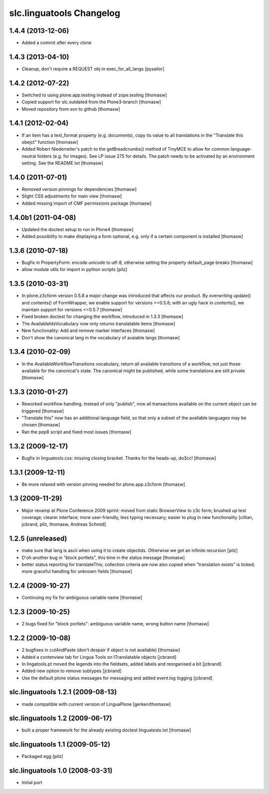 slc.linguatools Changelog
=========================

1.4.4 (2013-12-06)
------------------

- Added a commit after every clone

1.4.3 (2013-04-10)
------------------

- Cleanup, don't require a REQUEST obj in exec_for_all_langs [pysailor]


1.4.2 (2012-07-22)
------------------

- Switched to using plone.app.testing instead of zope.testing [thomasw]
- Copied support for slc.outdated from the Plone3-branch [thomasw]
- Moved repository from svn to github [thomasw]

1.4.1 (2012-02-04)
------------------

- If an item has a text_format property (e.g. documents), copy its value to
  all translations in the "Translate this obejct" function [thomasw]
- Added Robert Niederreiter's patch to the getBreadcrumbs() method of TinyMCE
  to allow for common language-neutral folders (e.g. for images). See LP issue
  275 for details. The patch needs to be activated by an environment setting.
  See the README.txt [thomasw]


1.4.0 (2011-07-01)
------------------

- Removed version pinnings for dependencies [thomasw]
- Slight CSS adjustments for main view [thomasw]
- Added missing import of CMF permissions package [thomasw]

1.4.0b1 (2011-04-08)
--------------------

- Updated the doctest setup to run in Plone4 [thomasw]
- Added possibility to make displaying a form optional, e.g. only if a
  certain component is installed [thomasw]


1.3.6 (2010-07-18)
------------------

- Bugfix in PropertyForm: encode unicode to utf-8, otherwise setting the
  property default_page breaks [thomasw]
- allow module utils for import in python scripts [pilz]

1.3.5 (2010-03-31)
------------------

- In plone.z3cform version 0.5.8 a major change was introduced that affects our
  product. By overwriting update() and contents() of FormWrapper, we enable
  support for versions >=0.5.8; with an ugly hack in contents(), we maintain
  support for versions <=0.5.7 [thomasw]
- Fixed broken doctest for changing the workflow, introduced in 1.3.3 [thomasw]
- The AvailableIdsVocabulary now only returns translatable items [thomasw]
- New functionality: Add and remove marker interfaces [thomasw]
- Don't show the canonical lang in the vocabulary of avaiable langs [thomasw]

1.3.4 (2010-02-09)
------------------

- In the AvailableWorkflowTransitions vocabulary, return all available
  transitions of a workflow, not just those available for the canonical's
  state. The canonical might be published, while some translations are still
  private [thomasw]

1.3.3 (2010-01-27)
------------------

- Reworked workflow handling. Instead of only "publish", now all transactions
  available on the current object can be triggered [thomasw]
- "Translate this" now has an additional language field, so that only a subset
  of the available languages may be chosen [thomasw]
- Ran the pep8 script and fixed most issues [thomasw]


1.3.2 (2009-12-17)
------------------

- Bugfix in linguatools.css: missing closing bracket. Thanks for the
  heads-up, do3cc! [thomasw]

1.3.1 (2009-12-11)
------------------

- Be more relaxed with version pinning needed for plone.app.z3cform [thomasw]

1.3 (2009-11-29)
----------------

- Major revamp at Plone Conference 2009 sprint: moved from static BrowserView
  to z3c form; brushed up test coverage; clearer interface; more user-friendly,
  less typing necessary; easier to plug in new functionality [cillian, jcbrand,
  pilz, thomasw, Andreas Schmid]

1.2.5 (unreleased)
------------------

- make sure that lang is ascii when using it to create objectids. Otherwise we get an infinite recursion [pilz]
- D'oh another bug in "block portlets", this time in the status message [thomasw]
- better status reporting for translateThis; collection criteria are now also copied when
  "translation exists" is ticked; more graceful handling for unknown fields [thomasw]

1.2.4 (2009-10-27)
------------------

- Continuing my fix for ambiguous variable name [thomasw]


1.2.3 (2009-10-25)
------------------

- 2 bugs fixed for "block portlets": ambiguous variable name, wrong button name [thomasw]

1.2.2 (2009-10-08)
------------------

- 2 bugfixes in cutAndPaste (don't despair if object is not available) [thomasw]
- Added a contenview tab for Lingua Tools on ITranslatable objects [jcbrand]
- In lingatools.pt moved the legends into the fieldsets, added labels and reorganised a bit [jcbrand]
- Added new option to remove subtypes [jcbrand]
- Use the default plone status messages for messaging and added event.log logging [jcbrand]

slc.linguatools 1.2.1 (2009-08-13)
----------------------------------

- made compatible with current version of LinguaPlone [gerken/thomasw]

slc.linguatools 1.2 (2009-06-17)
--------------------------------

- built a proper framework for the already existing doctest linguatests.txt [thomasw]

slc.linguatools 1.1 (2009-05-12)
--------------------------------

- Packaged egg [pilz]

slc.linguatools 1.0 (2008-03-31)
--------------------------------

- Initial port
